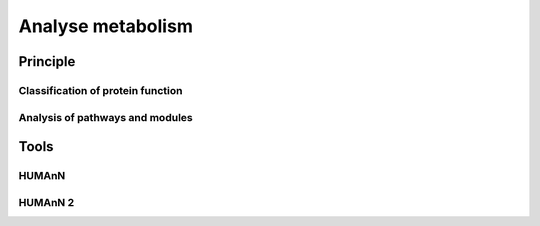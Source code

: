 .. _framework-tools-available-functional-assignation-metabolism:

Analyse metabolism
##################

Principle
=========

Classification of protein function
----------------------------------

.. 
    COG : BLAST searches against COG database (high e-value, identify the closest matching sequence in "empty" database)

    Enzyme Classification (EC) : BLASTP against a database of 127,478 enzyme proteins annotated by SwissProt (use of a more stringent E-value to reduce the number of false positives that arise when sequence similarity is used for enzyme classification purposes : Hung et al 2010)

    KEGG : KEGG Automatic Annotation Server (default gene-set derived from 25 genomes with 15 additional bacterial genomes?) based on a bi-directional best assignment method

    Relative expression levels

    - Counting the number of reads that were assigned to a particular protein-encoding gene
    - Normalisation : dividing each gene count by the total mRNA read count of each dataset and multiplied by the average of the total mRNA read count across all dataset (Dillies et al 2013)

    Relative abundance of each COG category, EC number, ... derived from the sum of RPKM values for each transcript that maps to the specific category, number, ...

Analysis of pathways and modules
--------------------------------

..
    Construction of metabolic networks as described by Peregrín-Alvarez et al 2009: enzymes (EC numbers) represented as nodes, substrates connecting two enzymes represented as edges in the network et enzyme-substrate relationships inferred from KEGG

    iPath pathway mapping system : mapping the KEGG annotation of the identified protein sequences onto metabolic pathway maps

    Indication of the gene expression levels of the metabolic pathways : log 2 values of the read count of KEGG annotated proteins

    Creation of a global metabolic activity maps and other functional interpretations using reads with alignment bit-scores >= 74

Tools
=====

HUMAnN
------

..
    Alternative approach to infer the functional and metabolic potential of a microbial community metagenome. 
    Determination of the gene families and pathways present or absent within a community, as well as their relative abundances, directly from short sequence reads.

    No need from assembly of metagenomic reads: direct profiling of the metabolic potential of microbial communities as represented by orthologous gene family and pathway abundances.
    The computational methodology incorporates a series of gene- and pathway-level quantification, noise reduction, and smoothing steps in order A) to identify which pathways are present or absent within a metagenomically sequenced community and B) to determine their relative abundances.

    # For each metagenomic sample, HUMAnN recovers the abundances of individual orthologous gene families by counting its reads’ BLAST hits in a weighted manner, normalized by each gene family’s average sequence length.
    # Genes are assigned to pathways using MinPath [22], a maximum parsimony approach to explaining observed genes with available pathways.
    # Pathways unlikely to be present based on the BLAST hits’ approximate organismal profiles are removed in a taxonomic limitation step, which also allows normalization for genes’ average copy number.
    # A biological smoothing or gap filling step is performed, preventing small numbers of apparently absent genes in an otherwise abundant pathway from diminishing its presence due to noise.
    # Finally, HUMAnN assigns each pathway a coverage (presence/absence) score in each sample based on the detection of all of its constituent genes, as well as an abundance score indicating its relative abundance in the sample’s metagenome.

    HUMAnN calibrate to use KEGG. but KEGG has gone commercial --> use of COG : [[Change for gene families from KEGG to COG definition|Change for gene families from KEGG to COG definition...]]

    The process of using HUMAnN with a database other than KEGG (e.g. COG, NOG, etc.) requires:

    - A FASTA file of nucleotide sequences against which the meta'ome is searched, each labeled with a gene ID
    - A file of nucleotide sequence lengths, each labeled with a gene ID 
    - A file of gene-to-OG mappings, generated using protein information in COG database
    - A file of OG-to-pathway mappings, generated using KEGG'K-to-COG mapping found in HUMAnN files. However, with this mapping, 5225 / 8104 KEGG categories were not assigned to COG. Need a more accurate mapping????

    Problem of MinPath used by HUMAnN on MacOSX

    Normalization of COG abundance

    Pathways: unordered sets of orthologous gene families
    Modules: combination of required, optional, or complementary genes

HUMAnN 2
--------